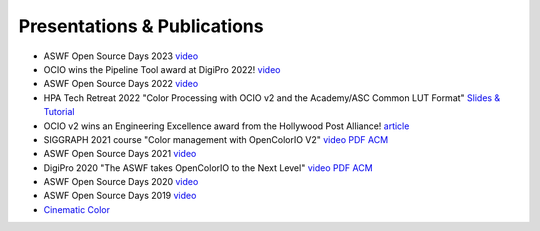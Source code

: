 ..
  SPDX-License-Identifier: CC-BY-4.0
  Copyright Contributors to the OpenColorIO Project.

.. _publications:

Presentations & Publications
============================

* ASWF Open Source Days 2023 `video <https://www.youtube.com/watch?v=y-oq693Wl8g>`__

* OCIO wins the Pipeline Tool award at DigiPro 2022! `video <https://vimeo.com/742052701>`__

* ASWF Open Source Days 2022 `video <https://www.youtube.com/watch?v=WzFlz1HeNdI>`__

* HPA Tech Retreat 2022 "Color Processing with OCIO v2 and the Academy/ASC Common LUT Format"
  `Slides & Tutorial <https://drive.google.com/drive/folders/1ZRTIYE6kFb-7sTUtYIYFNJndhY6tmJee?usp=share_link>`_

* OCIO v2 wins an Engineering Excellence award from the Hollywood Post Alliance! 
  `article <https://www.hollywoodreporter.com/movies/movie-news/hpa-engineering-excellence-award-recipients-announced-1234995410/>`_

* SIGGRAPH 2021 course "Color management with OpenColorIO V2" 
  `video <https://vimeo.com/689093714>`__  `PDF <https://drive.google.com/file/d/1v37Bz7s1wbJNg-ULsBqnGPA9h7pWNfhU/view?usp=share_link>`__  `ACM <https://dl.acm.org/doi/10.1145/3450508.3464600>`__

* ASWF Open Source Days 2021 `video <https://youtu.be/FSzLwSTJjWo>`__

* DigiPro 2020 "The ASWF takes OpenColorIO to the Next Level" `video <https://vimeo.com/458011669>`__  `PDF <https://drive.google.com/file/d/1y_0ZEftivHH0zoKwvKZx3gH_u_cDm1bD/view?usp=sharing>`__  `ACM <https://dl.acm.org/doi/abs/10.1145/3403736.3403942>`__

* ASWF Open Source Days 2020 `video <https://www.youtube.com/watch?v=7e0SSka8Ar8>`__

* ASWF Open Source Days 2019 `video <https://youtu.be/L5dpFtgZuhQ>`__

* `Cinematic Color <http://cinematiccolor.org/>`_
